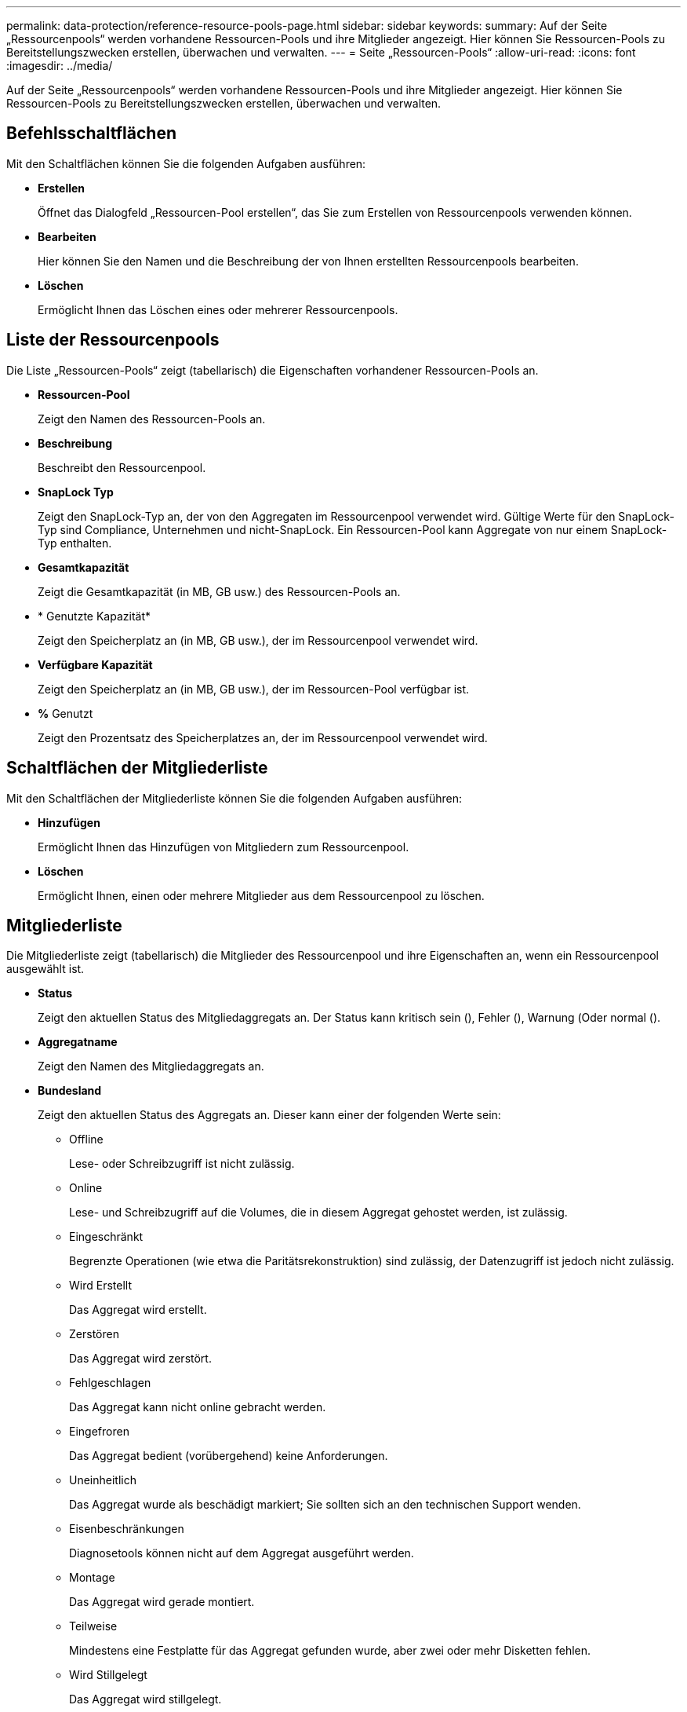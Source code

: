 ---
permalink: data-protection/reference-resource-pools-page.html 
sidebar: sidebar 
keywords:  
summary: Auf der Seite „Ressourcenpools“ werden vorhandene Ressourcen-Pools und ihre Mitglieder angezeigt. Hier können Sie Ressourcen-Pools zu Bereitstellungszwecken erstellen, überwachen und verwalten. 
---
= Seite „Ressourcen-Pools“
:allow-uri-read: 
:icons: font
:imagesdir: ../media/


[role="lead"]
Auf der Seite „Ressourcenpools“ werden vorhandene Ressourcen-Pools und ihre Mitglieder angezeigt. Hier können Sie Ressourcen-Pools zu Bereitstellungszwecken erstellen, überwachen und verwalten.



== Befehlsschaltflächen

Mit den Schaltflächen können Sie die folgenden Aufgaben ausführen:

* *Erstellen*
+
Öffnet das Dialogfeld „Ressourcen-Pool erstellen“, das Sie zum Erstellen von Ressourcenpools verwenden können.

* *Bearbeiten*
+
Hier können Sie den Namen und die Beschreibung der von Ihnen erstellten Ressourcenpools bearbeiten.

* *Löschen*
+
Ermöglicht Ihnen das Löschen eines oder mehrerer Ressourcenpools.





== Liste der Ressourcenpools

Die Liste „Ressourcen-Pools“ zeigt (tabellarisch) die Eigenschaften vorhandener Ressourcen-Pools an.

* *Ressourcen-Pool*
+
Zeigt den Namen des Ressourcen-Pools an.

* *Beschreibung*
+
Beschreibt den Ressourcenpool.

* *SnapLock Typ*
+
Zeigt den SnapLock-Typ an, der von den Aggregaten im Ressourcenpool verwendet wird. Gültige Werte für den SnapLock-Typ sind Compliance, Unternehmen und nicht-SnapLock. Ein Ressourcen-Pool kann Aggregate von nur einem SnapLock-Typ enthalten.

* *Gesamtkapazität*
+
Zeigt die Gesamtkapazität (in MB, GB usw.) des Ressourcen-Pools an.

* * Genutzte Kapazität*
+
Zeigt den Speicherplatz an (in MB, GB usw.), der im Ressourcenpool verwendet wird.

* *Verfügbare Kapazität*
+
Zeigt den Speicherplatz an (in MB, GB usw.), der im Ressourcen-Pool verfügbar ist.

* *%* Genutzt
+
Zeigt den Prozentsatz des Speicherplatzes an, der im Ressourcenpool verwendet wird.





== Schaltflächen der Mitgliederliste

Mit den Schaltflächen der Mitgliederliste können Sie die folgenden Aufgaben ausführen:

* *Hinzufügen*
+
Ermöglicht Ihnen das Hinzufügen von Mitgliedern zum Ressourcenpool.

* *Löschen*
+
Ermöglicht Ihnen, einen oder mehrere Mitglieder aus dem Ressourcenpool zu löschen.





== Mitgliederliste

Die Mitgliederliste zeigt (tabellarisch) die Mitglieder des Ressourcenpool und ihre Eigenschaften an, wenn ein Ressourcenpool ausgewählt ist.

* *Status*
+
Zeigt den aktuellen Status des Mitgliedaggregats an. Der Status kann kritisch sein (image:../media/sev-critical-um60.png[""]), Fehler (image:../media/sev-error-um60.png[""]), Warnung (image:../media/sev-warning-um60.png[""]Oder normal (image:../media/sev-normal-um60.png[""]).

* *Aggregatname*
+
Zeigt den Namen des Mitgliedaggregats an.

* *Bundesland*
+
Zeigt den aktuellen Status des Aggregats an. Dieser kann einer der folgenden Werte sein:

+
** Offline
+
Lese- oder Schreibzugriff ist nicht zulässig.

** Online
+
Lese- und Schreibzugriff auf die Volumes, die in diesem Aggregat gehostet werden, ist zulässig.

** Eingeschränkt
+
Begrenzte Operationen (wie etwa die Paritätsrekonstruktion) sind zulässig, der Datenzugriff ist jedoch nicht zulässig.

** Wird Erstellt
+
Das Aggregat wird erstellt.

** Zerstören
+
Das Aggregat wird zerstört.

** Fehlgeschlagen
+
Das Aggregat kann nicht online gebracht werden.

** Eingefroren
+
Das Aggregat bedient (vorübergehend) keine Anforderungen.

** Uneinheitlich
+
Das Aggregat wurde als beschädigt markiert; Sie sollten sich an den technischen Support wenden.

** Eisenbeschränkungen
+
Diagnosetools können nicht auf dem Aggregat ausgeführt werden.

** Montage
+
Das Aggregat wird gerade montiert.

** Teilweise
+
Mindestens eine Festplatte für das Aggregat gefunden wurde, aber zwei oder mehr Disketten fehlen.

** Wird Stillgelegt
+
Das Aggregat wird stillgelegt.

** Stillgelegt
+
Das Aggregat wird stillgelegt.

** Umgekehrt
+
Die Umrüstung eines Aggregats ist abgeschlossen.

** Nicht Abgehängt
+
Das Aggregat wurde abgehängt.

** Entmounten
+
Das Aggregat wird offline geschaltet.

** Unbekannt
+
Das Aggregat wird erkannt, die Aggregat-Informationen werden noch nicht vom Unified Manager Server abgerufen.



+
Standardmäßig ist diese Spalte ausgeblendet.

* * Cluster*
+
Zeigt den Namen des Clusters an, zu dem das Aggregat gehört.

* *Knoten*
+
Zeigt den Namen des Node an, auf dem sich das Aggregat befindet.

* *Gesamtkapazität*
+
Zeigt die Gesamtkapazität (in MB, GB usw.) des Aggregats an.

* * Genutzte Kapazität*
+
Zeigt die Menge an Speicherplatz (in MB, GB usw.) an, die im Aggregat verwendet wird.

* *Verfügbare Kapazität*
+
Zeigt die Menge an Speicherplatz (in MB, GB usw.) an, die im Aggregat verfügbar ist.

* *%* Genutzt
+
Zeigt den Prozentsatz des Speicherplatzes an, der im Aggregat verwendet wird.

* *Festplattentyp*
+
Zeigt den RAID-Konfigurationstyp an. Dieser kann einer der folgenden sein:

+
** RAID0: Alle RAID-Gruppen sind vom Typ RAID0.
** RAID4: Alle RAID-Gruppen sind vom Typ RAID4.
** RAID-DP: Alle RAID-Gruppen vom Typ RAID-DP.
** RAID-TEC: Alle RAID Gruppen sind vom Typ RAID-TEC.
** Gemischtes RAID: Das Aggregat enthält RAID-Gruppen unterschiedlicher RAID-Typen (RAID0, RAID4, RAID-DP und RAID-TEC). Standardmäßig ist diese Spalte ausgeblendet.




